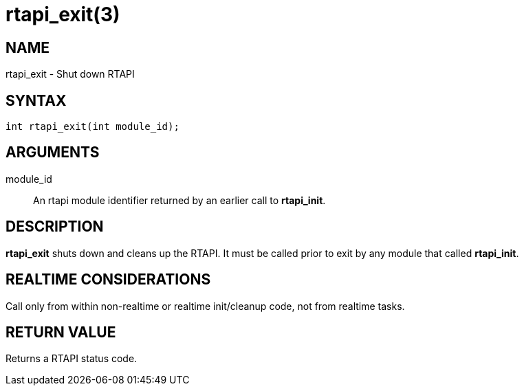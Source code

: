 = rtapi_exit(3)

== NAME

rtapi_exit - Shut down RTAPI

== SYNTAX

[source,c]
----
int rtapi_exit(int module_id);
----

== ARGUMENTS

module_id::
  An rtapi module identifier returned by an earlier call to *rtapi_init*.

== DESCRIPTION

*rtapi_exit* shuts down and cleans up the RTAPI.
It must be called prior to exit by any module that called *rtapi_init*.

== REALTIME CONSIDERATIONS

Call only from within non-realtime or realtime init/cleanup code, not from realtime tasks.

== RETURN VALUE

Returns a RTAPI status code.
